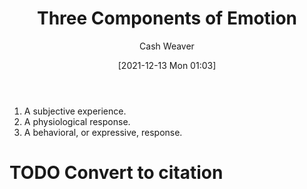 :PROPERTIES:
:ID:       449940d4-8cd4-4b71-bf71-5bd719c7a6d0
:DIR:      /usr/local/google/home/cashweaver/proj/roam/attachments/449940d4-8cd4-4b71-bf71-5bd719c7a6d0
:ROAM_REFS: https://online.uwa.edu/news/emotional-psychology/
:END:
#+title: Three Components of Emotion
#+FILETAGS: :emotion:
#+hugo_custom_front_matter: roam_refs '("https://online.uwa.edu/news/emotional-psychology/")
#+author: Cash Weaver
#+date: [2021-12-13 Mon 01:03]
#+startup: overview
#+hugo_auto_set_lastmod: t

1. A subjective experience.
2. A physiological response.
3. A behavioral, or expressive, response.


* TODO Convert to citation
